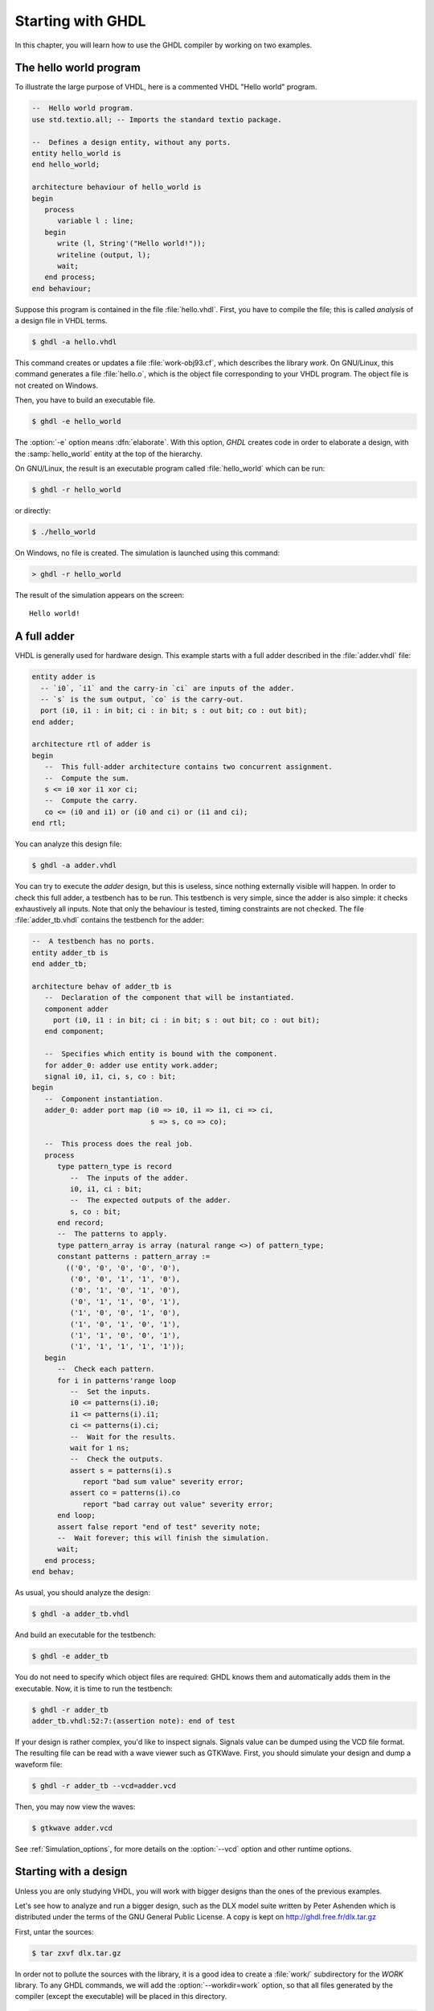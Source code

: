 ******************
Starting with GHDL
******************

In this chapter, you will learn how to use the GHDL compiler by
working on two examples.

The hello world program
=======================

To illustrate the large purpose of VHDL, here is a commented VHDL
"Hello world" program.

.. code-block:: VHDL

  --  Hello world program.
  use std.textio.all; -- Imports the standard textio package.

  --  Defines a design entity, without any ports.
  entity hello_world is
  end hello_world;

  architecture behaviour of hello_world is
  begin
     process
        variable l : line;
     begin
        write (l, String'("Hello world!"));
        writeline (output, l);
        wait;
     end process;
  end behaviour;

Suppose this program is contained in the file :file:`hello.vhdl`.
First, you have to compile the file; this is called `analysis` of a design
file in VHDL terms.

.. code-block:: shell

  $ ghdl -a hello.vhdl

This command creates or updates a file :file:`work-obj93.cf`, which
describes the library `work`.  On GNU/Linux, this command generates a
file :file:`hello.o`, which is the object file corresponding to your
VHDL program.  The object file is not created on Windows.

Then, you have to build an executable file.

.. code-block:: shell

  $ ghdl -e hello_world

The :option:`-e` option means :dfn:`elaborate`.  With this option, `GHDL`
creates code in order to elaborate a design, with the :samp:`hello_world`
entity at the top of the hierarchy.

On GNU/Linux, the result is an executable program called :file:`hello_world`
which can be run:

.. code-block:: shell

  $ ghdl -r hello_world

or directly:

.. code-block:: shell

  $ ./hello_world


On Windows, no file is created.  The simulation is launched using this command:

.. code-block:: shell

  > ghdl -r hello_world


The result of the simulation appears on the screen::

  Hello world!


A full adder
============

VHDL is generally used for hardware design.  This example starts with
a full adder described in the :file:`adder.vhdl` file:

.. code-block:: VHDL

  entity adder is
    -- `i0`, `i1` and the carry-in `ci` are inputs of the adder.
    -- `s` is the sum output, `co` is the carry-out.
    port (i0, i1 : in bit; ci : in bit; s : out bit; co : out bit);
  end adder;

  architecture rtl of adder is
  begin
     --  This full-adder architecture contains two concurrent assignment.
     --  Compute the sum.
     s <= i0 xor i1 xor ci;
     --  Compute the carry.
     co <= (i0 and i1) or (i0 and ci) or (i1 and ci);
  end rtl;


You can analyze this design file:

.. code-block:: shell

  $ ghdl -a adder.vhdl


You can try to execute the `adder` design, but this is useless,
since nothing externally visible will happen.  In order to
check this full adder, a testbench has to be run.  This testbench is
very simple, since the adder is also simple: it checks exhaustively all
inputs.  Note that only the behaviour is tested, timing constraints are
not checked.  The file :file:`adder_tb.vhdl` contains the testbench for
the adder:

.. code-block:: VHDL

  --  A testbench has no ports.
  entity adder_tb is
  end adder_tb;

  architecture behav of adder_tb is
     --  Declaration of the component that will be instantiated.
     component adder
       port (i0, i1 : in bit; ci : in bit; s : out bit; co : out bit);
     end component;

     --  Specifies which entity is bound with the component.
     for adder_0: adder use entity work.adder;
     signal i0, i1, ci, s, co : bit;
  begin
     --  Component instantiation.
     adder_0: adder port map (i0 => i0, i1 => i1, ci => ci,
                              s => s, co => co);

     --  This process does the real job.
     process
        type pattern_type is record
           --  The inputs of the adder.
           i0, i1, ci : bit;
           --  The expected outputs of the adder.
           s, co : bit;
        end record;
        --  The patterns to apply.
        type pattern_array is array (natural range <>) of pattern_type;
        constant patterns : pattern_array :=
          (('0', '0', '0', '0', '0'),
           ('0', '0', '1', '1', '0'),
           ('0', '1', '0', '1', '0'),
           ('0', '1', '1', '0', '1'),
           ('1', '0', '0', '1', '0'),
           ('1', '0', '1', '0', '1'),
           ('1', '1', '0', '0', '1'),
           ('1', '1', '1', '1', '1'));
     begin
        --  Check each pattern.
        for i in patterns'range loop
           --  Set the inputs.
           i0 <= patterns(i).i0;
           i1 <= patterns(i).i1;
           ci <= patterns(i).ci;
           --  Wait for the results.
           wait for 1 ns;
           --  Check the outputs.
           assert s = patterns(i).s
              report "bad sum value" severity error;
           assert co = patterns(i).co
              report "bad carray out value" severity error;
        end loop;
        assert false report "end of test" severity note;
        --  Wait forever; this will finish the simulation.
        wait;
     end process;
  end behav;


As usual, you should analyze the design:

.. code-block:: shell

  $ ghdl -a adder_tb.vhdl

And build an executable for the testbench:

.. code-block:: shell

  $ ghdl -e adder_tb

You do not need to specify which object files are required: GHDL knows them
and automatically adds them in the executable.  Now, it is time to run the
testbench:

.. code-block:: shell

  $ ghdl -r adder_tb
  adder_tb.vhdl:52:7:(assertion note): end of test


If your design is rather complex, you'd like to inspect signals.  Signals
value can be dumped using the VCD file format.  The resulting file can be
read with a wave viewer such as GTKWave.  First, you should simulate your
design and dump a waveform file:

.. code-block:: shell

  $ ghdl -r adder_tb --vcd=adder.vcd

Then, you may now view the waves:

.. code-block:: shell

  $ gtkwave adder.vcd

See :ref:`Simulation_options`, for more details on the :option:`--vcd` option and
other runtime options.


Starting with a design
======================

Unless you are only studying VHDL, you will work with bigger designs than
the ones of the previous examples.

Let's see how to analyze and run a bigger design, such as the DLX model
suite written by Peter Ashenden which is distributed under the terms of the
GNU General Public License.  A copy is kept on
http://ghdl.free.fr/dlx.tar.gz

First, untar the sources:

.. code-block:: shell

  $ tar zxvf dlx.tar.gz


In order not to pollute the sources with the library, it is a good idea
to create a :file:`work/` subdirectory for the `WORK` library.  To
any GHDL commands, we will add the :option:`--workdir=work` option, so
that all files generated by the compiler (except the executable) will be
placed in this directory.

.. code-block:: shell

  $ cd dlx
  $ mkdir work


We will run the :samp:`dlx_test_behaviour` design.  We need to analyze
all the design units for the design hierarchy, in the correct order.
GHDL provides an easy way to do this, by importing the sources:

.. code-block:: shell

  $ ghdl -i --workdir=work *.vhdl


and making a design:

.. code-block:: shell

  $ ghdl -m --workdir=work dlx_test_behaviour


Before this second stage, GHDL knows all the design units of the DLX,
but no one have been analyzed.  The make command of GHDL analyzes and
elaborates a design.  This creates many files in the :file:`work/`
directory, and the :file:`dlx_test_behaviour` executable in the current
directory.

The simulation needs to have a DLX program contained in the file
:file:`dlx.out`.  This memory image will be be loaded in the DLX memory.
Just take one sample:

.. code-block:: shell

  $ cp test_loop.out dlx.out


And you can run the test suite:

.. code-block:: shell

  $ ghdl -r dlx_test_behaviour


The test bench monitors the bus and displays each instruction executed.
It finishes with an assertion of severity level note:

.. code-block:: shell

  dlx-behaviour.vhdl:395:11:(assertion note): TRAP instruction
   encountered, execution halted


Since the clock is still running, you have to manually stop the program
with the :kbd:`C-c` key sequence.  This behavior prevents you from running the
test bench in batch mode.  However, you may force the simulator to
stop when an assertion above or equal a certain severity level occurs:

.. code-block:: shell

  $ ghdl -r dlx_test_behaviour --assert-level=note


With this option, the program stops just after the previous message::

  dlx-behaviour.vhdl:395:11:(assertion note): TRAP instruction
   encountered, execution halted
  error: assertion failed


If you want to make room on your hard drive, you can either:

* clean the design library with the GHDL command:

  .. code-block:: shell

    $ ghdl --clean --workdir=work

  This removes the executable and all the object files.  If you want to
  rebuild the design at this point, just do the make command as shown
  above.
  
* remove the design library with the GHDL command:

  .. code-block:: shell

    $ ghdl --remove --workdir=work

  This removes the executable, all the object files and the library file.
  If you want to rebuild the design, you have to import the sources again,
  and to make the design.
  
* remove the :file:`work/` directory:

  .. code-block:: shell

    $ rm -rf work

  Only the executable is kept.  If you want to rebuild the design, create
  the :file:`work/` directory, import the sources, and make the design.

Sometimes, a design does not fully follow the VHDL standards.  For example it
uses the badly engineered :samp:`std_logic_unsigned` package.  GHDL supports
this VHDL dialect through some options::

  --ieee=synopsys -fexplicit

See :ref:`IEEE_library_pitfalls`, for more details.
